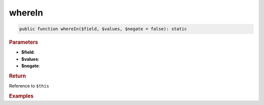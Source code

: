 -------
whereIn
-------

.. code-block:: php
	
	public function whereIn($field, $values, $negate = false): static


.. rubric:: Parameters

* **$field**:
* **$values**:
* **$negate**:


.. rubric:: Return
	
Reference to ``$this``


.. rubric:: Examples

